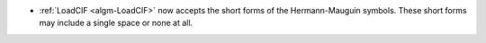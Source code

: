 - :ref:`LoadCIF <algm-LoadCIF>` now accepts the short forms of the Hermann-Mauguin symbols. These short forms may include a single space or none at all.
